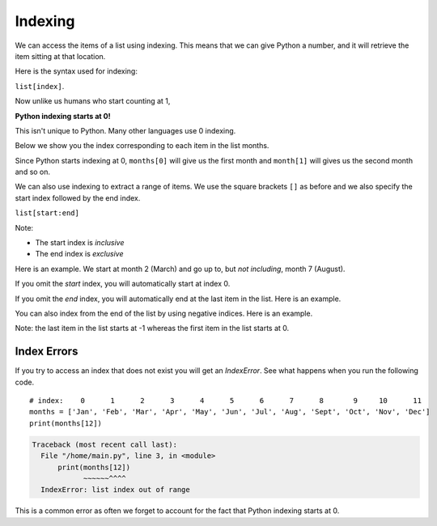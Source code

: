 Indexing
========

We can access the items of a list using indexing. This means that we can give
Python a number, and it will retrieve the item sitting at that location.

Here is the syntax used for indexing:

``list[index]``.

Now unlike us humans who start counting at 1,

**Python indexing starts at 0!**

This isn't unique to Python. Many other languages use 0 indexing.

Below we show you the index corresponding to each item in the list months.

.. exec_code::

    # index:    0      1      2      3      4      5      6      7      8       9     10      11
    months = ['Jan', 'Feb', 'Mar', 'Apr', 'May', 'Jun', 'Jul', 'Aug', 'Sept', 'Oct', 'Nov', 'Dec']
    print(months[1])

Since Python starts indexing at 0, ``months[0]`` will give us the first month
and ``month[1]`` will gives us the second month and so on.

We can also use indexing to extract a range of items. We use the square
brackets ``[]`` as before and we also specify the start index followed by the
end index.

``list[start:end]``

Note:

- The start index is *inclusive*
- The end index is *exclusive*

Here is an example. We start at month 2 (March) and go up to, but *not
including*, month 7 (August).

.. exec_code::

    # index:    0      1      2      3      4      5      6      7      8       9     10      11
    months = ['Jan', 'Feb', 'Mar', 'Apr', 'May', 'Jun', 'Jul', 'Aug', 'Sept', 'Oct', 'Nov', 'Dec']
    print(months[2:7])

If you omit the *start* index, you will automatically start at index 0.

.. exec_code::

    # index:    0      1      2      3      4      5      6      7      8       9     10      11
    months = ['Jan', 'Feb', 'Mar', 'Apr', 'May', 'Jun', 'Jul', 'Aug', 'Sept', 'Oct', 'Nov', 'Dec']
    print(months[:7])

If you omit the *end* index, you will automatically end at the last item in the
list. Here is an example.

.. exec_code::

    # index:    0      1      2      3      4      5      6      7      8       9     10      11
    months = ['Jan', 'Feb', 'Mar', 'Apr', 'May', 'Jun', 'Jul', 'Aug', 'Sept', 'Oct', 'Nov', 'Dec']
    print(months[5:])

You can also index from the end of the list by using negative indices. Here is
an example.

.. exec_code::

    # negative index:
    #          -12    -11    -10    -9     -8     -7     -6     -5     -4      -3     -2     -1
    months = ['Jan', 'Feb', 'Mar', 'Apr', 'May', 'Jun', 'Jul', 'Aug', 'Sept', 'Oct', 'Nov', 'Dec']
    print(months[-3])

Note: the last item in the list starts at -1 whereas the first item in the list
starts at 0.

Index Errors
------------

If you try to access an index that does not exist you will get an *IndexError*.
See what happens when you run the following code.

::

    # index:    0      1      2      3      4      5      6      7      8       9     10      11
    months = ['Jan', 'Feb', 'Mar', 'Apr', 'May', 'Jun', 'Jul', 'Aug', 'Sept', 'Oct', 'Nov', 'Dec']
    print(months[12])

.. code-block:: text

    Traceback (most recent call last):
      File "/home/main.py", line 3, in <module>
          print(months[12])
                ~~~~~~^^^^
      IndexError: list index out of range

This is a common error as often we forget to account for the fact that Python
indexing starts at 0.

.. dropdown:: Question 1
    :open:
    :color: info
    :icon: question

    What do you think the output of the following code will be?

    .. code-block:: python

        days = ['Mon', 'Tue', 'Wed', 'Thur', 'Fri', 'Sat', 'Sun']
        print(days[3])

    .. dropdown:: Solution
        :class-title: sd-font-weight-bold
        :color: dark

        **Thur**

        ``days[3]`` will print the **fourth** item in the list, which is ``'Thur'``.

.. dropdown:: Question 2
    :open:
    :color: info
    :icon: question

    Consider the following list.

    .. code-block:: python

        days = ['Mon', 'Tue', 'Wed', 'Thur', 'Fri', 'Sat', 'Sun']

    Which would give the following output:

    .. code-block:: markdown

        ['Tue', 'Wed']

    A.

      .. code-block:: python

        print(days[1:2])

    B.

      .. code-block:: python

        print(days[1:3])

    C.

      .. code-block:: python

        print(days[:2])

    D.

      .. code-block:: python

        print(days[2])

    E.

      .. code-block:: python

        print(days[-2])

    .. dropdown:: :material-regular:`lock;1.5em` Solution
        :class-title: sd-font-weight-bold
        :color: dark

        .. .. code-block:: python

        ..     print(days[1:3])

        .. Remember that the start index is *inclusive* and the last index is *exclusive*. This means that we start at index 1 and go up to, but not including index 3, which means we get ``['Tue', 'Wed']``.

        *Solution is locked*

.. dropdown:: Question 3
    :open:
    :color: info
    :icon: question

    What do you think the output of the following code will be?

    .. code-block:: python

        days = ['Mon', 'Tue', 'Wed', 'Thur', 'Fri', 'Sat', 'Sun']
        print(days[:3])

    .. dropdown:: :material-regular:`lock;1.5em` Solution
        :class-title: sd-font-weight-bold
        :color: dark

        .. .. code-block:: python

        ..     ['Mon', 'Tue', 'Wed']

        .. If the start index is not included, the default start is 0. Remember that the start index is *inclusive* and the last index is *exclusive*. This means that we start at index 0 and go up to, but not including index 3, which means we get ``['Mon', 'Tue', 'Wed']``.

        *Solution is locked*

.. dropdown:: Question 4
    :open:
    :color: info
    :icon: question

    What do you think the output of the following code will be?

    .. code-block:: python

        days = ['Mon', 'Tue', 'Wed', 'Thur', 'Fri', 'Sat', 'Sun']
        print(days[-4:])

    .. dropdown:: :material-regular:`lock;1.5em` olution
        :class-title: sd-font-weight-bold
        :color: dark

        .. .. code-block:: python

        ..     ['Mon', 'Tue', 'Wed']

        .. With negative indices, the *last* item is ``-1`` and then you start counting backwards. If the end index is not included, you will automatically get to the end of the list. This means that we start at index **-4** and go to the end of the list. This means we get ``['Thur', 'Fri', 'Sat', 'Sun']``.

        *Solution is locked*

.. dropdown:: Question 5
    :open:
    :color: info
    :icon: question

    Consider the following list.

    .. code-block:: python

        days = ['Mon', 'Tue', 'Wed', 'Thur', 'Fri', 'Sat', 'Sun']

    Which of the following will correspond to Saturday? *Select all that apply.*

    .. code-block:: python

        days = ['Mon', 'Tue', 'Wed', 'Thur', 'Fri', 'Sat', 'Sun']
        print(days[-4:])

    A.

      .. code-block:: python

        days[-2]

    B.

      .. code-block:: python

        days[5:6]

    C.

      .. code-block:: python

        days[-2:-1]

    D.

      .. code-block:: python

        days[5]

    .. dropdown:: :material-regular:`lock;1.5em` Solution
        :class-title: sd-font-weight-bold
        :color: dark

        .. :octicon:`issue-closed;1em;sd-text-success;` ``days[-2]``

        .. :octicon:`issue-closed;1em;sd-text-success;` ``days[5:6]``

        .. :octicon:`issue-closed;1em;sd-text-success;` ``days[-2:-1]``

        .. :octicon:`issue-closed;1em;sd-text-success;` ``days[5]``

        .. One thing that you'll notice is that when you index one value, you're extracting out a single value, so ``days[-2]`` and ``days[5]`` will extract out a single element, in this case ``'Sat'``, whereas when you select out a range of values you will get a list because there's potential that you may retrieve multiple elements.

        *Solution is locked*

.. dropdown:: Code challenge: Item Number
    :color: warning
    :icon: star

    You have been provided with a shopping list.

    .. code-block:: python

        shopping_list = ['carrots', 'avocado', 'chocolate', 'toothpaste', 'tomatoes']

    Write a program that allows the user to check an item at a specified index in the shopping list.

    Here are some examples of how your code should run.

    **Example 1**

    .. code-block:: markdown

        Enter an index: 0
        You need to buy carrots

    **Example 2**

    .. code-block:: markdown

        Enter an index: 2
        You need to buy chocolate

    .. dropdown:: :material-regular:`lock;1.5em` Solution
        :class-title: sd-font-weight-bold
        :color: dark

        .. .. code-block::

        ..     shopping_list = ["carrots", "avocado", "chocolate", "toothpaste", "tomatoes"]

        ..     index = int(input("Enter an index: "))
        ..     print("You need to buy {}".format(shopping_list[index]))

        *Solution is locked*

.. dropdown:: Code challenge: What Month Is It?
    :color: warning
    :icon: star

    You have been given the following list to start with.

    .. code-block:: python

        months = ['January', 'February', 'March', 'April', 'May', 'June', 'July', 'August', 'September', 'October', 'November', 'December']

    Write a program that asks the user for a month as an integer and then displays the name of the month.

    **Example 1**

    .. code-block:: markdown

        Enter a month: 1
        January

    **Example 2**

    .. code-block:: markdown

        Enter a month: 6
        June

    .. dropdown:: :material-regular:`lock;1.5em` Solution
        :class-title: sd-font-weight-bold
        :color: dark

        .. .. code-block::

        ..     months = ['January', 'February', 'March', 'April', 'May', 'June', 'July', 'August', 'September', 'October', 'November', 'December']

        ..     month = int(input('Enter a month: '))
        ..     print(months[month - 1])

        .. The key things to remember in this solution are:

        .. * ``input()`` values are always strings. You will need to convert month to an integer.

        .. * Don't forget that *Python indexing starts at 0!* This means that even though January is month 1, it is at index 0! Including month -1 will convert the month to the appropriate index.

        *Solution is locked*
